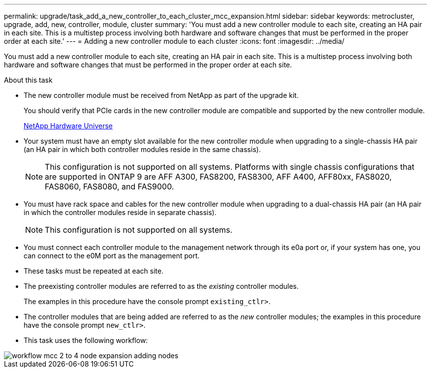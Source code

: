---
permalink: upgrade/task_add_a_new_controller_to_each_cluster_mcc_expansion.html
sidebar: sidebar
keywords: metrocluster, upgrade, add, new, controller, module, cluster
summary: 'You must add a new controller module to each site, creating an HA pair in each site. This is a multistep process involving both hardware and software changes that must be performed in the proper order at each site.'
---
= Adding a new controller module to each cluster
:icons: font
:imagesdir: ../media/

[.lead]
You must add a new controller module to each site, creating an HA pair in each site. This is a multistep process involving both hardware and software changes that must be performed in the proper order at each site.

.About this task

* The new controller module must be received from NetApp as part of the upgrade kit.
+
You should verify that PCIe cards in the new controller module are compatible and supported by the new controller module.
+
https://hwu.netapp.com[NetApp Hardware Universe]

* Your system must have an empty slot available for the new controller module when upgrading to a single-chassis HA pair (an HA pair in which both controller modules reside in the same chassis).
+
NOTE: This configuration is not supported on all systems. Platforms with single chassis configurations that are supported in ONTAP 9 are AFF A300, FAS8200, FAS8300, AFF A400, AFF80xx, FAS8020, FAS8060, FAS8080, and FAS9000.

* You must have rack space and cables for the new controller module when upgrading to a dual-chassis HA pair (an HA pair in which the controller modules reside in separate chassis).
+
NOTE: This configuration is not supported on all systems.

* You must connect each controller module to the management network through its e0a port or, if your system has one, you can connect to the e0M port as the management port.
* These tasks must be repeated at each site.
* The preexisting controller modules are referred to as the _existing_ controller modules.
+
The examples in this procedure have the console prompt `existing_ctlr>`.

* The controller modules that are being added are referred to as the _new_ controller modules; the examples in this procedure have the console prompt `new_ctlr>`.
* This task uses the following workflow:

image::../media/workflow_mcc_2_to_4_node_expansion_adding_nodes.gif[]
